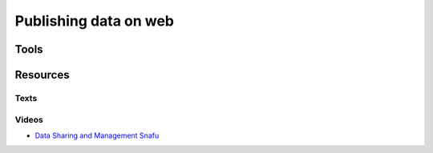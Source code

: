 Publishing data on web
======================

Tools
-----

Resources
---------

Texts
`````

Videos
``````

* `Data Sharing and Management Snafu <https://www.youtube.com/watch?v=66oNv_DJuPc>`_
